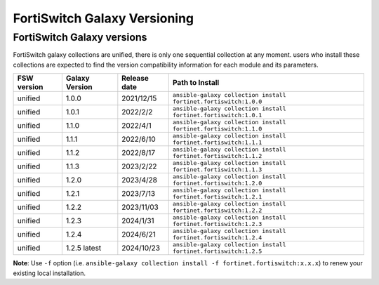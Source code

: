 FortiSwitch Galaxy Versioning
=============================

FortiSwitch Galaxy versions
~~~~~~~~~~~~~~~~~~~~~~~~~~~

FortiSwitch galaxy collections are unified, there is only one sequential collection at any moment. users who install these collections
are expected to find the version compatibility information for each module and its parameters.

+---------------+---------------------+----------------+---------------------------------------------------------------------+
| FSW version   | Galaxy Version      | Release date   | Path to Install                                                     |
+===============+=====================+================+=====================================================================+
| unified       | 1.0.0               | 2021/12/15     | ``ansible-galaxy collection install fortinet.fortiswitch:1.0.0``    |
+---------------+---------------------+----------------+---------------------------------------------------------------------+
| unified       | 1.0.1               | 2022/2/2       | ``ansible-galaxy collection install fortinet.fortiswitch:1.0.1``    |
+---------------+---------------------+----------------+---------------------------------------------------------------------+
| unified       | 1.1.0               | 2022/4/1       | ``ansible-galaxy collection install fortinet.fortiswitch:1.1.0``    |
+---------------+---------------------+----------------+---------------------------------------------------------------------+
| unified       | 1.1.1               | 2022/6/10      | ``ansible-galaxy collection install fortinet.fortiswitch:1.1.1``    |
+---------------+---------------------+----------------+---------------------------------------------------------------------+
| unified       | 1.1.2               | 2022/8/17      | ``ansible-galaxy collection install fortinet.fortiswitch:1.1.2``    |
+---------------+---------------------+----------------+---------------------------------------------------------------------+
| unified       | 1.1.3               | 2023/2/22      | ``ansible-galaxy collection install fortinet.fortiswitch:1.1.3``    |
+---------------+---------------------+----------------+---------------------------------------------------------------------+
| unified       | 1.2.0               | 2023/4/28      | ``ansible-galaxy collection install fortinet.fortiswitch:1.2.0``    |
+---------------+---------------------+----------------+---------------------------------------------------------------------+
| unified       | 1.2.1               | 2023/7/13      | ``ansible-galaxy collection install fortinet.fortiswitch:1.2.1``    |
+---------------+---------------------+----------------+---------------------------------------------------------------------+
| unified       | 1.2.2               | 2023/11/03     | ``ansible-galaxy collection install fortinet.fortiswitch:1.2.2``    |
+---------------+---------------------+----------------+---------------------------------------------------------------------+
| unified       | 1.2.3               | 2024/1/31      | ``ansible-galaxy collection install fortinet.fortiswitch:1.2.3``    |
+---------------+---------------------+----------------+---------------------------------------------------------------------+
| unified       | 1.2.4               | 2024/6/21      | ``ansible-galaxy collection install fortinet.fortiswitch:1.2.4``    |
+---------------+---------------------+----------------+---------------------------------------------------------------------+
| unified       | 1.2.5 latest        | 2024/10/23     | ``ansible-galaxy collection install fortinet.fortiswitch:1.2.5``    |
+---------------+---------------------+----------------+---------------------------------------------------------------------+


**Note**: Use ``-f`` option (i.e.
``ansible-galaxy collection install -f fortinet.fortiswitch:x.x.x``) to renew your existing local installation.
